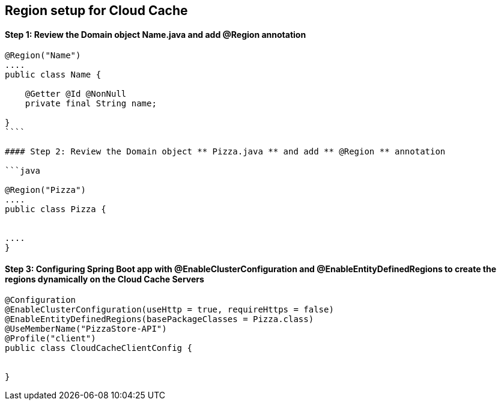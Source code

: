## Region setup for Cloud Cache 

#### Step 1: Review the Domain object ** Name.java ** and add ** @Region ** annotation

```java

@Region("Name")
....
public class Name {

    @Getter @Id @NonNull
    private final String name;

}
````

#### Step 2: Review the Domain object ** Pizza.java ** and add ** @Region ** annotation

```java

@Region("Pizza")
....
public class Pizza {


....
}

```

#### Step 3: Configuring Spring Boot app with ** @EnableClusterConfiguration ** and ** @EnableEntityDefinedRegions ** to create the regions dynamically on the Cloud Cache Servers

```
@Configuration
@EnableClusterConfiguration(useHttp = true, requireHttps = false)
@EnableEntityDefinedRegions(basePackageClasses = Pizza.class)
@UseMemberName("PizzaStore-API")
@Profile("client")
public class CloudCacheClientConfig {


}

```